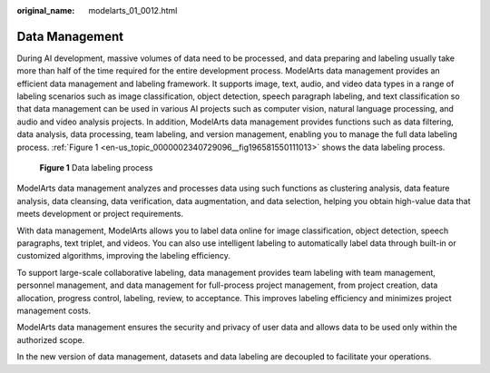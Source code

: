 :original_name: modelarts_01_0012.html

.. _modelarts_01_0012:

Data Management
===============

During AI development, massive volumes of data need to be processed, and data preparing and labeling usually take more than half of the time required for the entire development process. ModelArts data management provides an efficient data management and labeling framework. It supports image, text, audio, and video data types in a range of labeling scenarios such as image classification, object detection, speech paragraph labeling, and text classification so that data management can be used in various AI projects such as computer vision, natural language processing, and audio and video analysis projects. In addition, ModelArts data management provides functions such as data filtering, data analysis, data processing, team labeling, and version management, enabling you to manage the full data labeling process. :ref:`Figure 1 <en-us_topic_0000002340729096__fig196581550111013>` shows the data labeling process.

.. _en-us_topic_0000002340729096__fig196581550111013:

.. figure:: /_static/images/en-us_image_0000002340889184.png
   :alt: **Figure 1** Data labeling process

   **Figure 1** Data labeling process

ModelArts data management analyzes and processes data using such functions as clustering analysis, data feature analysis, data cleansing, data verification, data augmentation, and data selection, helping you obtain high-value data that meets development or project requirements.

With data management, ModelArts allows you to label data online for image classification, object detection, speech paragraphs, text triplet, and videos. You can also use intelligent labeling to automatically label data through built-in or customized algorithms, improving the labeling efficiency.

To support large-scale collaborative labeling, data management provides team labeling with team management, personnel management, and data management for full-process project management, from project creation, data allocation, progress control, labeling, review, to acceptance. This improves labeling efficiency and minimizes project management costs.

ModelArts data management ensures the security and privacy of user data and allows data to be used only within the authorized scope.

In the new version of data management, datasets and data labeling are decoupled to facilitate your operations.
